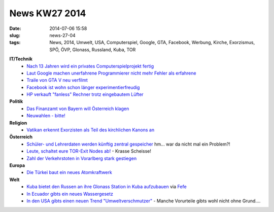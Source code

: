 News KW27 2014
##############
:date: 2014-07-06 15:58
:slug: news-27-04
:tags: News, 2014, Umwelt, USA, Computerspiel, Google, GTA, Facebook, Werbung, Kirche, Exorzismus, SPÖ, ÖVP, Glonass, Russland, Kuba, TOR

**IT/Technik**
 - `Nach 13 Jahren wird ein privates Computerspielprojekt fertig <http://derstandard.at/2000002398538/13-Jahre-fuer-ein-Videospiel-Wie-ein-Junge-seinen-Traum>`_
 - `Laut Google machen unerfahrene Programmierer nicht mehr Fehler als erfahrene <http://www.golem.de/news/google-research-warum-kompiliert-das-nicht-1406-107553.html>`_
 - `Traile von GTA V neu verfilmt <http://derstandard.at/2000002536010/Fans-verfilmen-GTA-5-Trailer-in-Madrid>`_
 - `Facebook ist wohn schon länger experimentierfreudig <http://heise.de/-2243893>`_
 - `HP verkauft "fanless" Rechner trotz eingebautem Lüfter <http://www.golem.de/news/mini-pc-hps-passive-chromebox-hat-einen-luefter-1407-107674.html>`_

**Politik**
 - `Das Finanzamt von Bayern will Österreich klagen <http://derstandard.at/2000002423083/Bayern-droht-Oesterreich-wegen-Hypo-mit-Sammelklage>`_
 - `Neuwahlen - bitte! <http://derstandard.at/2000002713021/SPOe-und-OeVP-setzen-Hick-Hack-fort>`_

**Religion**
 - `Vatikan erkennt Exorzisten als Teil des kirchlichen Kanons an <http://derstandard.at/2000002627605/Vatikan-anerkennt-Exorzisten-als-Teil-des-kirchlichen-Kanons>`_

**Österreich**
 - `Schüler- und Lehrerdaten werden künftig zentral gespeicher <http://derstandard.at/2000002347959/Schueler-und-Lehrerdaten-werden-kuenftig-zentral-gespeichert>`_ hm... war da nicht mal ein Problem?!
 - `Leute, schaltet eure TOR-Exit Nodes ab! <https://network23.org/blackoutaustria/2014/07/01/to-whom-it-my-concern/>`_ - Krasse Scheisse!
 - `Zahl der Verkehrstoten in Vorarlberg stark gestiegen <http://vorarlberg.orf.at/news/stories/2655561/>`_

**Europa**
 - `Die Türkei baut ein neues Atomkraftwerk <http://derstandard.at/2000002404148/Atomkraft-fuer-den-tuerkischen-Traum>`_

**Welt**
 - `Kuba bietet den Russen an ihre Glonass Station in Kuba aufzubauen <http://www.themoscowtimes.com/business/article/cuba-agrees-to-host-russian-glonass-navigation-stations/502171.html>`_ via `Fefe <http://blog.fefe.de/?ts=ad51c661>`_
 - `In Ecuador gibts ein neues Wassergesetz <https://amerika21.de/2014/06/102783/wassergesetz-ecuador>`_
 - `In den USA gibts einen neuen Trend "Umweltverschmutzer" <http://blog.fefe.de/?ts=ad47efed>`_ - Manche Vorurteile gibts wohl nicht ohne Grund....
